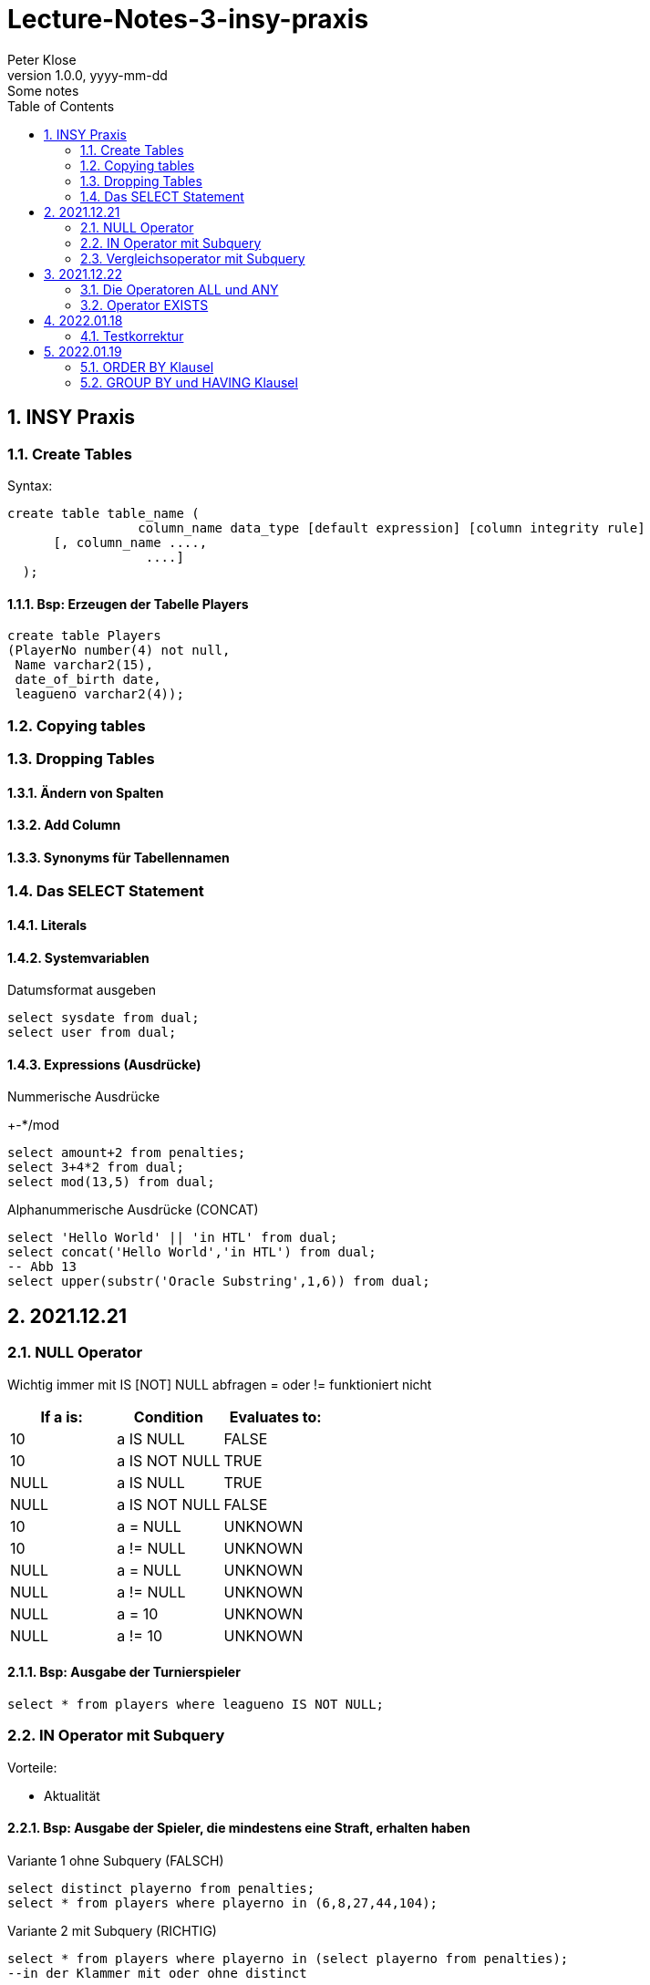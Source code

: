 = Lecture-Notes-3-insy-praxis
Peter Klose
1.0.0, yyyy-mm-dd: Some notes
ifndef::imagesdir[:imagesdir: images]
//:toc-placement!:  // prevents the generation of the doc at this position, so it can be printed afterwards
:sourcedir: ../src/main/java
:icons: font
:sectnums:    // Nummerierung der Überschriften / section numbering
:toc: left

//Need this blank line after ifdef, don't know why...
ifdef::backend-html5[]

// print the toc here (not at the default position)
//toc::[]

== INSY Praxis

=== Create Tables

Syntax:

[source,sql]
----
create table table_name (
                 column_name data_type [default expression] [column integrity rule]
      [, column_name ....,
                  ....]
  );
----

==== Bsp: Erzeugen der Tabelle Players

[source,sql]
----
create table Players
(PlayerNo number(4) not null,
 Name varchar2(15),
 date_of_birth date,
 leagueno varchar2(4));
----
//Abb4
//Abb5
=== Copying tables
//Abb7

=== Dropping Tables
//Abb9

==== Ändern von Spalten

==== Add Column

==== Synonyms für Tabellennamen

=== Das SELECT Statement

==== Literals

==== Systemvariablen

Datumsformat ausgeben

[source,sql]
----
select sysdate from dual;
select user from dual;
----

==== Expressions (Ausdrücke)

Nummerische Ausdrücke

+-*/mod

[source,sql]
----
select amount+2 from penalties;
select 3+4*2 from dual;
select mod(13,5) from dual;
----

Alphanummerische Ausdrücke (CONCAT)

[source,sql]
----
select 'Hello World' || 'in HTL' from dual;
select concat('Hello World','in HTL') from dual;
-- Abb 13
select upper(substr('Oracle Substring',1,6)) from dual;
----

== 2021.12.21

=== NULL Operator

//Abb 20
Wichtig immer mit IS [NOT] NULL abfragen = oder != funktioniert nicht

|===
|If a is: |Condition |Evaluates to:

|10
|a IS NULL
|FALSE

|10
|a IS NOT NULL
|TRUE

|NULL
|a IS NULL
|TRUE

|NULL
|a IS NOT NULL
|FALSE

|10
|a = NULL
|UNKNOWN

|10
|a != NULL
|UNKNOWN

|NULL
|a = NULL
|UNKNOWN

|NULL
|a != NULL
|UNKNOWN

|NULL
|a = 10
|UNKNOWN

|NULL
|a != 10
|UNKNOWN
|===

==== Bsp: Ausgabe der Turnierspieler

[source,sql]
----
select * from players where leagueno IS NOT NULL;
----

=== IN Operator mit Subquery

Vorteile:

* Aktualität

==== Bsp: Ausgabe der Spieler, die mindestens eine Straft, erhalten haben

Variante 1 ohne Subquery (FALSCH)

[source,sql]
----
select distinct playerno from penalties;
select * from players where playerno in (6,8,27,44,104);
----

Variante 2 mit Subquery (RICHTIG)

[source,sql]
----
select * from players where playerno in (select playerno from penalties);
--in der Klammer mit oder ohne distinct
----

==== Bsp: Ausgabe der Playerno, name und initials der Spieler, die mindestens ein match gewonnen haben

[source,sql]
----
select playerno,name,initials from players where playerno in (select playerno from matches where won >= 1);
----

INS_SQL-Uebun3.sql

=== Vergleichsoperator mit Subquery

Syntax

[source,sql]
----
expression comparison_operator (subquery);
----

Der Vergleich mit Subqueries, darf das Subquery nur 1 Zeile leifern.

==== Bsp: Ausgabe der Playerno und name der Spieler, die älter als R.Parmenter sind?

[source,sql]
----
select playerno, name from players where year_of_birth < (select year_of_birth from players where name like 'Parmenter' and initials like 'R');
----


== 2021.12.22

=== Die Operatoren ALL und ANY

Syntax:

[source,sql]
----
expression comparison_operator ALL (subquery);
expression comparison_operator ANY (subquery);
----

expression comparison_operator ALL (subquery)
expression comparison_operator ANY (subquery)

==== Hinweis:

Ausdruck mit ALL leifert TRUE, wenn:

* der Vergleich mit allen Zeilen des Subqueries erfüllt ist
* das Subquery keine Zeilen liefert
sonst FALSE

Ausdruck mit ANY leifert FALSE, wenn:

* der Vergleich mit keiner Zeilen des Subqueries erfüllt ist
* das Subquery keine Zeilen liefert
sonst TRUE

==== Vergeleich:
IN (subquery) <-> = ANY (subquery)
NOT IN (subquery) <-> <> ALL (subquery)

==== Bsp: Ausgabe von playerno, name der Spieler, year_of_birt des ältesten Spielers

[source,sql]
----
select playerno, name, year_of_birth from players where year_of_birth <= All(select year_of_birth from players);
--oder
select playerno, name, year_of_birth from players where year_of_birth = (select min(year_of_birth) from players);
----

=== Operator EXISTS

==== Syntax:

[source,sql]
----
[NOT] exists (subquery);
----

==== Hinweis:

Ausdruck liefert TRUE, wenn:

* die Subquerie mindestens eine Zeiel liefert
sonst immer FALSE

IMPORTANT: ENDE TEST01 STOFF

== 2022.01.18

=== Testkorrektur

== 2022.01.19

=== ORDER BY Klausel

==== Syntax:

[source,sql]
----
ORDER BY expression [ASC | DESC] [,expression ....];

select playerNo from players ORDER BY playerNo;
select
----

NULL immer höchste Wert

==== Bsp:

[source,sql]
----
select name, initials from players order by name ASC, initials DESC;
--oder
select name, initials from players order by 1 ASC, 2 DESC;
----

=== GROUP BY und HAVING Klausel

Mit Hilfe der *GROUP BY* Klausel werden Zeilen auf Grund der gleichen Eigenschaften gruppiert, mit Hilfe der *HAVING* können Bedingungen bezüglich der Gruppen gesetzt werden.

==== Bsp: Anzahl der Spieler in jeder Stadt
[source,sql]
----
select town,count(*) as Anzahl from players GROUP by town;
----

==== Bsp: Anzahl der Strafen pro Jahr
[source,sql]
----
select to_char(pen_date,'YYYY'), sum(amount) from penalties GROUP BY to_char(pen_date,'YYYY');
--Vorsicht Falsch:
select to_char(pen_date,'YYYY'), sum(amount) from penalties GROUP BY pen_date;
----

INS_SQL-Übung5.sql
